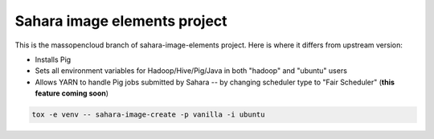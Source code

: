 Sahara image elements project
==============================

This is the massopencloud branch of sahara-image-elements project. Here is where it differs from upstream version:

* Installs Pig  
* Sets all environment variables for Hadoop/Hive/Pig/Java in both "hadoop" and "ubuntu" users  
* Allows YARN to handle Pig jobs submitted by Sahara -- by changing scheduler type to "Fair Scheduler" (**this feature coming soon**)  

.. sourcecode:: bash

    tox -e venv -- sahara-image-create -p vanilla -i ubuntu
